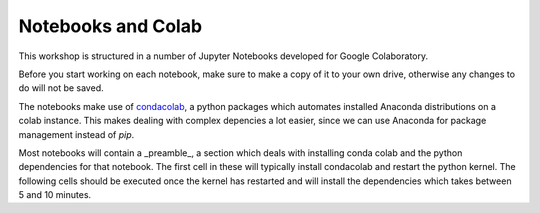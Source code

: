Notebooks and Colab
===================

This workshop is structured in a number of Jupyter Notebooks developed for Google Colaboratory.

Before you start working on each notebook, make sure to make a copy of it to your own drive, otherwise any changes to do will not be saved.

The notebooks make use of `condacolab <https://github.com/conda-incubator/condacolab>`_,
a python packages which automates installed Anaconda distributions on a colab instance. 
This makes dealing with complex depencies a lot easier, since we can use Anaconda for 
package management instead of `pip`.

Most notebooks will contain a _preamble_, a section which deals with installing conda 
colab and the python dependencies for that notebook. The first cell in these will typically 
install condacolab and restart the python kernel. The following cells should be executed once 
the kernel has restarted and will install the dependencies which takes between 5 and 10 minutes.